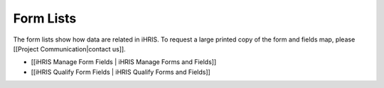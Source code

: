 Form Lists
==========

The form lists show how data are related in iHRIS. To request a large printed copy of the form and fields map, please [[Project Communication|contact us]].

* [[iHRIS Manage Form Fields | iHRIS Manage Forms and Fields]]
* [[iHRIS Qualify Form Fields | iHRIS Qualify Forms and Fields]]


